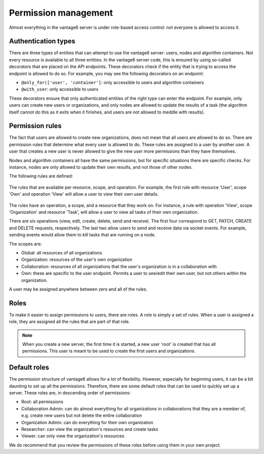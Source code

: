 Permission management
---------------------

Almost everything in the vantage6 server is under role-based access control: not
everyone is allowed to access it.

Authentication types
~~~~~~~~~~~~~~~~~~~~

There are three types of entities that can attempt to use the vantage6 server: users,
nodes and algorithm containers. Not every resource is available to all three
entities. In the vantage6 server code, this is ensured by using so-called
decorators that are placed on the API endpoints. These decorators check if the
entity that is trying to access the endpoint is allowed to do so. For example,
you may see the following decorators on an endpoint:

* ``@only_for(['user', 'container']``: only accessible to users and algorithm
  containers
* ``@with_user``: only accessible to users

These decorators ensure that only authenticated entities of the right type can
enter the endpoint. For example, only users can create new users or
organizations, and only nodes are allowed to update the results of a task
(the algorithm itself cannot do this as it exits when it finishes, and users
are not allowed to meddle with results).

Permission rules
~~~~~~~~~~~~~~~~

The fact that users are allowed to create new organizations, does not mean that
all users are allowed to do so. There are permission rules that determine what
every user is allowed to do. These rules are assigned to a user by another user.
A user that creates a new user is never allowed to give the new user more
permissions than they have themselves.

Nodes and algorithm containers all have the same permissions, but for specific
situations there are specific checks. For instance, nodes are only allowed to
update their own results, and not those of other nodes.

The following rules are defined:

.. figure:: /images/rules-overview.png
   :alt: Rule overview
   :align: center

   The rules that are available per resource, scope, and operation. For example,
   the first rule with resource 'User', scope 'Own' and operation 'View' will
   allow a user to view their own user details.

The rules have an operation, a scope, and a resource that they work on. For
instance, a rule with operation 'View', scope 'Organization' and resource
'Task', will allow a user to view all tasks of their own organization.

There are six operations (view, edit, create, delete, send and receive). The
first four correspond to GET, PATCH, CREATE and DELETE requests, respectively.
The last two allow users to send and receive data via socket events.
For example, sending events would allow them to kill tasks that are running on
a node.

The scopes are:

* Global: all resources of all organizations
* Organization: resources of the user's own organization
* Collaboration: resources of all organizations that the user's organization is
  in a collaboration with
* Own: these are specific to the user endpoint. Permits a user to see/edit their
  own user, but not others within the organization.

A user may be assigned anywhere between zero and all of the rules.

Roles
~~~~~

To make it easier to assign permissions to users, there are roles. A role is
simply a set of rules. When a user is assigned a role, they are assigned all
the rules that are part of that role.

.. note::

  When you create a new server, the first time it is started, a new user 'root'
  is created that has all permissions. This user is meant to be used to create
  the first users and organizations.

Default roles
~~~~~~~~~~~~~

The permission structure of vantage6 allows for a lot of flexibility. However,
especially for beginning users, it can be a bit daunting to set up all the
permissions. Therefore, there are some default roles that can be used to quickly
set up a server. These roles are, in descending order of permissions:

* Root: all permissions
* Collaboration Admin: can do almost everything for all organizations in
  collaborations that they are a member of, e.g. create new users but not
  delete the entire collaboration
* Organization Admin: can do everything for their own organization
* Researcher: can view the organization's resources and create tasks
* Viewer: can only view the organization's resources

We do recommend that you review the permissions of these roles before using them
in your own project.